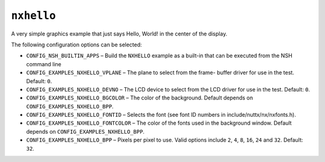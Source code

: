 ``nxhello``
===========

A very simple graphics example that just says Hello, World! in the center of
the display.

The following configuration options can be selected:

- ``CONFIG_NSH_BUILTIN_APPS`` – Build the ``NXHELLO`` example as a built-in that
  can be executed from the NSH command line
- ``CONFIG_EXAMPLES_NXHELLO_VPLANE`` – The plane to select from the frame- buffer
  driver for use in the test. Default: ``0``.
- ``CONFIG_EXAMPLES_NXHELLO_DEVNO`` – The LCD device to select from the LCD driver
  for use in the test. Default: ``0``.
- ``CONFIG_EXAMPLES_NXHELLO_BGCOLOR`` – The color of the background. Default
  depends on ``CONFIG_EXAMPLES_NXHELLO_BPP``.
- ``CONFIG_EXAMPLES_NXHELLO_FONTID`` – Selects the font (see font ID numbers in
  include/nuttx/nx/nxfonts.h).
- ``CONFIG_EXAMPLES_NXHELLO_FONTCOLOR`` – The color of the fonts used in the
  background window. Default depends on ``CONFIG_EXAMPLES_NXHELLO_BPP``.
- ``CONFIG_EXAMPLES_NXHELLO_BPP`` – Pixels per pixel to use. Valid options include
  ``2``, ``4``, ``8``, ``16``, ``24`` and ``32``. Default: ``32``.
